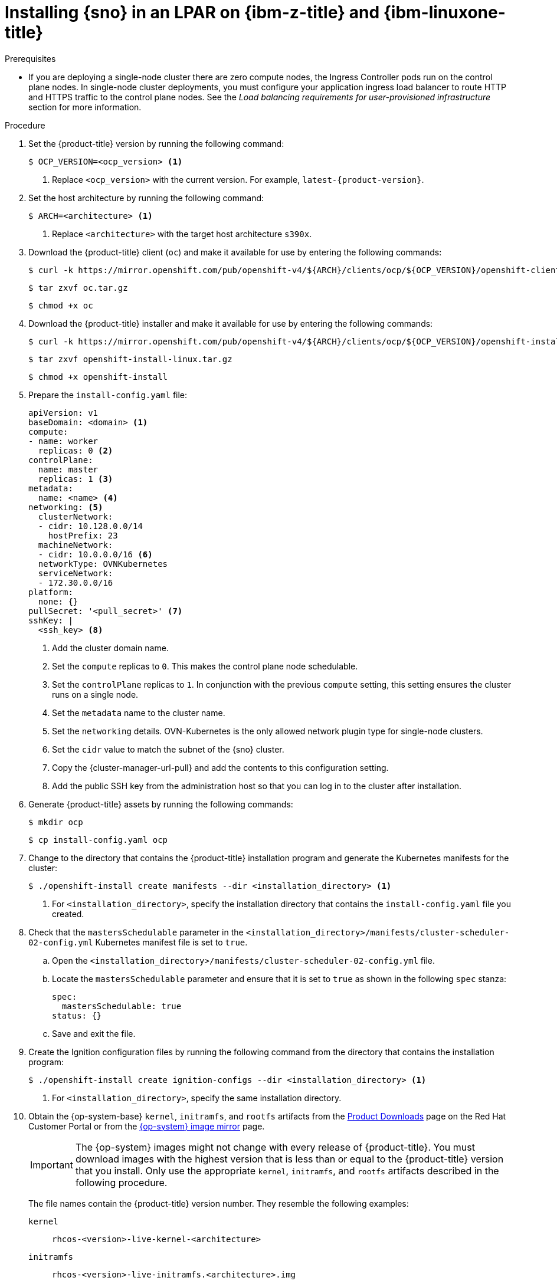 // This is included in the following assemblies:
//
// installing_sno/install-sno-installing-sno.adoc

:_mod-docs-content-type: PROCEDURE
[id="installing-sno-on-ibm-z-lpar_{context}"]
= Installing {sno} in an LPAR on {ibm-z-title} and {ibm-linuxone-title}

.Prerequisites

* If you are deploying a single-node cluster there are zero compute nodes, the Ingress Controller pods run on the control plane nodes. In single-node cluster deployments, you must configure your application ingress load balancer to route HTTP and HTTPS traffic to the control plane nodes. See the _Load balancing requirements for user-provisioned infrastructure_ section for more information.

.Procedure

. Set the {product-title} version by running the following command:
+
[source,terminal]
----
$ OCP_VERSION=<ocp_version> <1>
----
+
<1> Replace `<ocp_version>` with the current version. For example, `latest-{product-version}`.

. Set the host architecture by running the following command:
+
[source,terminal]
----
$ ARCH=<architecture> <1>
----
<1> Replace `<architecture>` with the target host architecture `s390x`.

. Download the {product-title} client (`oc`) and make it available for use by entering the following commands:
+
[source,terminal]
----
$ curl -k https://mirror.openshift.com/pub/openshift-v4/${ARCH}/clients/ocp/${OCP_VERSION}/openshift-client-linux.tar.gz -o oc.tar.gz
----
+
[source,terminal]
----
$ tar zxvf oc.tar.gz
----
+
[source,terminal]
----
$ chmod +x oc
----

. Download the {product-title} installer and make it available for use by entering the following commands:
+
[source,terminal]
----
$ curl -k https://mirror.openshift.com/pub/openshift-v4/${ARCH}/clients/ocp/${OCP_VERSION}/openshift-install-linux.tar.gz -o openshift-install-linux.tar.gz
----
+
[source,terminal]
----
$ tar zxvf openshift-install-linux.tar.gz
----
+
[source,terminal]
----
$ chmod +x openshift-install
----

. Prepare the `install-config.yaml` file:
+
[source,yaml]
----
apiVersion: v1
baseDomain: <domain> <1>
compute:
- name: worker
  replicas: 0 <2>
controlPlane:
  name: master
  replicas: 1 <3>
metadata:
  name: <name> <4>
networking: <5>
  clusterNetwork:
  - cidr: 10.128.0.0/14
    hostPrefix: 23
  machineNetwork:
  - cidr: 10.0.0.0/16 <6>
  networkType: OVNKubernetes
  serviceNetwork:
  - 172.30.0.0/16
platform:
  none: {}
pullSecret: '<pull_secret>' <7>
sshKey: |
  <ssh_key> <8>
----
<1> Add the cluster domain name.
<2> Set the `compute` replicas to `0`. This makes the control plane node schedulable.
<3> Set the `controlPlane` replicas to `1`. In conjunction with the previous `compute` setting, this setting ensures the cluster runs on a single node.
<4> Set the `metadata` name to the cluster name.
<5> Set the `networking` details. OVN-Kubernetes is the only allowed network plugin type for single-node clusters.
<6> Set the `cidr` value to match the subnet of the {sno} cluster.
<7> Copy the {cluster-manager-url-pull} and add the contents to this configuration setting.
<8> Add the public SSH key from the administration host so that you can log in to the cluster after installation.

. Generate {product-title} assets by running the following commands:
+
[source,terminal]
----
$ mkdir ocp
----
+
[source,terminal]
----
$ cp install-config.yaml ocp
----

. Change to the directory that contains the {product-title} installation program and generate the Kubernetes manifests for the cluster:
+
[source,terminal]
----
$ ./openshift-install create manifests --dir <installation_directory> <1>
----
+
<1> For `<installation_directory>`, specify the installation directory that contains the `install-config.yaml` file you created.

. Check that the `mastersSchedulable` parameter in the `<installation_directory>/manifests/cluster-scheduler-02-config.yml` Kubernetes manifest file is set to `true`.
+
--
.. Open the `<installation_directory>/manifests/cluster-scheduler-02-config.yml` file.
.. Locate the `mastersSchedulable` parameter and ensure that it is set to `true` as shown in the following `spec` stanza:
+
[source,yaml]
----
spec:
  mastersSchedulable: true
status: {}
----
.. Save and exit the file.
--

. Create the Ignition configuration files by running the following command from the directory that contains the installation program:
+
[source,terminal]
----
$ ./openshift-install create ignition-configs --dir <installation_directory> <1>
----
<1> For `<installation_directory>`, specify the same installation directory.

. Obtain the {op-system-base} `kernel`, `initramfs`, and `rootfs`  artifacts from the link:https://access.redhat.com/downloads/content/290[Product Downloads] page on the Red Hat Customer Portal or from the link:https://mirror.openshift.com/pub/openshift-v4/s390x/dependencies/rhcos/latest/[{op-system} image mirror] page.
+
[IMPORTANT]
====
The {op-system} images might not change with every release of {product-title}. You must download images with the highest version that is less than or equal to the {product-title} version that you install. Only use the appropriate `kernel`, `initramfs`, and `rootfs` artifacts described in the following procedure.
====
+
The file names contain the {product-title} version number. They resemble the following examples:
+
`kernel`:: `rhcos-<version>-live-kernel-<architecture>`
`initramfs`:: `rhcos-<version>-live-initramfs.<architecture>.img`
`rootfs`:: `rhcos-<version>-live-rootfs.<architecture>.img`
+
[NOTE]
====
The `rootfs` image is the same for FCP and DASD.
====

. Move the following artifacts and files to an HTTP or HTTPS server:

** Downloaded {op-system-base} live `kernel`, `initramfs`, and `rootfs` artifacts
** Ignition files

. Create a parameter file for the bootstrap in an LPAR:
+
.Example parameter file for the bootstrap machine
+
[source,terminal]
----
cio_ignore=all,!condev rd.neednet=1 \
console=ttysclp0 \
coreos.inst.install_dev=/dev/<block_device> \// <1>
coreos.inst.ignition_url=http://<http_server>/bootstrap.ign \// <2>
coreos.live.rootfs_url=http://<http_server>/rhcos-<version>-live-rootfs.<architecture>.img \// <3>
ip=<ip>::<gateway>:<netmask>:<hostname>::none nameserver=<dns> \// <4>
rd.znet=qeth,0.0.1140,0.0.1141,0.0.1142,layer2=1,portno=0 \
rd.dasd=0.0.4411 \// <5>
rd.zfcp=0.0.8001,0x50050763040051e3,0x4000406300000000 \// <6>
zfcp.allow_lun_scan=0
----
<1> Specify the block device on the system to install to. For installations on DASD-type disk use `dasda`, for installations on FCP-type disks use `sda`.
<2> Specify the location of the `bootstrap.ign` config file. Only HTTP and HTTPS protocols are supported.
<3> For the `coreos.live.rootfs_url=` artifact, specify the matching `rootfs` artifact for the `kernel`and `initramfs` you are booting. Only HTTP and HTTPS protocols are supported.
<4> For the `ip=` parameter, assign the IP address manually as described in "Installing a cluster in an LPAR on {ibm-z-name} and {ibm-linuxone-name}".
<5> For installations on DASD-type disks, use `rd.dasd=` to specify the DASD where {op-system} is to be installed. Omit this entry for FCP-type disks.
<6> For installations on FCP-type disks, use `rd.zfcp=<adapter>,<wwpn>,<lun>` to specify the FCP disk where {op-system} is to be installed. Omit this entry for DASD-type disks.
+
You can adjust further parameters if required.

. Create a parameter file for the control plane in an LPAR:
+
.Example parameter file for the control plane machine
+
[source,terminal]
----
cio_ignore=all,!condev rd.neednet=1 \
console=ttysclp0 \
coreos.inst.install_dev=/dev/<block_device> \
coreos.inst.ignition_url=http://<http_server>/master.ign \// <1>
coreos.live.rootfs_url=http://<http_server>/rhcos-<version>-live-rootfs.<architecture>.img \
ip=<ip>::<gateway>:<netmask>:<hostname>::none nameserver=<dns> \
rd.znet=qeth,0.0.1140,0.0.1141,0.0.1142,layer2=1,portno=0 \
rd.dasd=0.0.4411 \
rd.zfcp=0.0.8001,0x50050763040051e3,0x4000406300000000 \
zfcp.allow_lun_scan=0
----
<1> Specify the location of the `master.ign` config file. Only HTTP and HTTPS protocols are supported.

. Transfer the following artifacts, files, and images to the LPAR. For example by using FTP:

** `kernel` and `initramfs` artifacts
** Parameter files
** {op-system} images
+
For details about how to transfer the files with FTP and boot, see link:https://docs.redhat.com/en/documentation/red_hat_enterprise_linux/9/html/performing_a_standard_rhel_9_installation/assembly_installing-on-64-bit-ibm-z_installing-rhel#installing-in-an-lpar_installing-in-an-lpar[Installing in an LPAR].

. Boot the bootstrap machine.

. Boot the control plane machine.